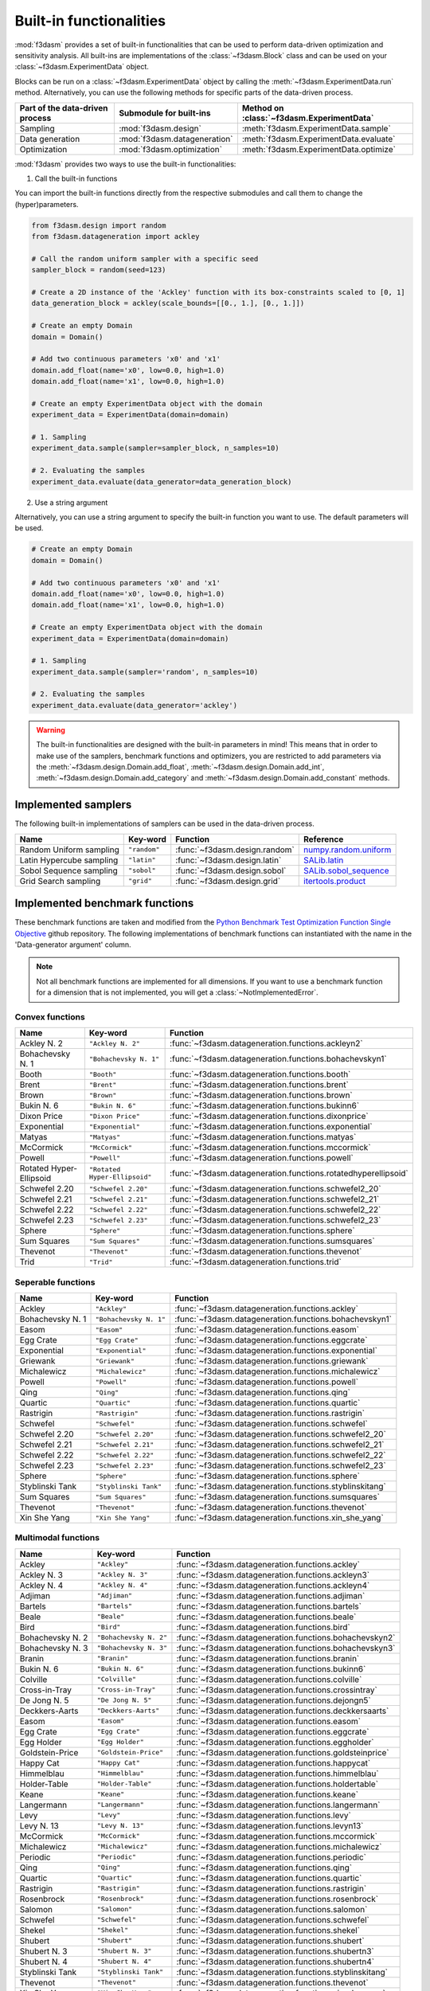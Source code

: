 Built-in functionalities
========================

:mod:`f3dasm` provides a set of built-in functionalities that can be used to perform data-driven optimization and sensitivity analysis. 
All built-ins are implementations of the :class:`~f3dasm.Block` class and can be used on your :class:`~f3dasm.ExperimentData` object.

Blocks can be run on a :class:`~f3dasm.ExperimentData` object by calling the :meth:`~f3dasm.ExperimentData.run` method.
Alternatively, you can use the following methods for specific parts of the data-driven process.

=============================== ======================================= ===================================================
Part of the data-driven process Submodule for built-ins                 Method on :class:`~f3dasm.ExperimentData`
=============================== ======================================= ===================================================
Sampling                        :mod:`f3dasm.design`                    :meth:`f3dasm.ExperimentData.sample`
Data generation                 :mod:`f3dasm.datageneration`            :meth:`f3dasm.ExperimentData.evaluate`
Optimization                    :mod:`f3dasm.optimization`              :meth:`f3dasm.ExperimentData.optimize`
=============================== ======================================= ===================================================

:mod:`f3dasm` provides two ways to use the built-in functionalities:

1. Call the built-in functions

You can import the built-in functions directly from the respective submodules and call them to change the (hyper)parameters.

.. code-block:: python

    from f3dasm.design import random
    from f3dasm.datageneration import ackley

    # Call the random uniform sampler with a specific seed
    sampler_block = random(seed=123)

    # Create a 2D instance of the 'Ackley' function with its box-constraints scaled to [0, 1]
    data_generation_block = ackley(scale_bounds=[[0., 1.], [0., 1.]])

    # Create an empty Domain
    domain = Domain()

    # Add two continuous parameters 'x0' and 'x1'
    domain.add_float(name='x0', low=0.0, high=1.0)
    domain.add_float(name='x1', low=0.0, high=1.0)

    # Create an empty ExperimentData object with the domain
    experiment_data = ExperimentData(domain=domain)

    # 1. Sampling
    experiment_data.sample(sampler=sampler_block, n_samples=10)

    # 2. Evaluating the samples
    experiment_data.evaluate(data_generator=data_generation_block)


2. Use a string argument

Alternatively, you can use a string argument to specify the built-in function you want to use. The default parameters will be used.


.. code-block:: python

    # Create an empty Domain
    domain = Domain()

    # Add two continuous parameters 'x0' and 'x1'
    domain.add_float(name='x0', low=0.0, high=1.0)
    domain.add_float(name='x1', low=0.0, high=1.0)

    # Create an empty ExperimentData object with the domain
    experiment_data = ExperimentData(domain=domain)

    # 1. Sampling
    experiment_data.sample(sampler='random', n_samples=10)

    # 2. Evaluating the samples
    experiment_data.evaluate(data_generator='ackley')


.. warning::

  The built-in functionalities are designed with the built-in parameters in mind! 
  This means that in order to make use of the samplers, benchmark functions and optimizers, 
  you are restricted to add parameters via the :meth:`~f3dasm.design.Domain.add_float`, :meth:`~f3dasm.design.Domain.add_int`, 
  :meth:`~f3dasm.design.Domain.add_category` and :meth:`~f3dasm.design.Domain.add_constant` methods.

.. _implemented samplers:

Implemented samplers
--------------------

The following built-in implementations of samplers can be used in the data-driven process.

======================== ============================= ======================================== ===========================================================================================================
Name                     Key-word                      Function                                 Reference
======================== ============================= ======================================== ===========================================================================================================
Random Uniform sampling  ``"random"``                  :func:`~f3dasm.design.random`            `numpy.random.uniform <https://numpy.org/doc/stable/reference/random/generated/numpy.random.uniform.html>`_
Latin Hypercube sampling ``"latin"``                   :func:`~f3dasm.design.latin`             `SALib.latin <https://salib.readthedocs.io/en/latest/api/SALib.sample.html?highlight=latin%20hypercube#SALib.sample.latin.sample>`_
Sobol Sequence sampling  ``"sobol"``                   :func:`~f3dasm.design.sobol`             `SALib.sobol_sequence <https://salib.readthedocs.io/en/latest/api/SALib.sample.html?highlight=sobol%20sequence#SALib.sample.sobol_sequence.sample>`_
Grid Search sampling     ``"grid"``                    :func:`~f3dasm.design.grid`              `itertools.product <https://docs.python.org/3/library/itertools.html#itertools.product>`_
======================== ============================= ======================================== ===========================================================================================================

.. _implemented-benchmark-functions:

Implemented benchmark functions
-------------------------------

These benchmark functions are taken and modified from the `Python Benchmark Test Optimization Function Single Objective <https://github.com/AxelThevenot/Python_Benchmark_Test_Optimization_Function_Single_Objective>`_ github repository.
The following implementations of benchmark functions can instantiated with the name in the 'Data-generator argument' column.

.. note::

  Not all benchmark functions are implemented for all dimensions. 
  If you want to use a benchmark function for a dimension that is not implemented, you will get a :class:`~NotImplementedError`.

Convex functions
^^^^^^^^^^^^^^^^

======================== ====================================================== ===============================================================
Name                     Key-word                                               Function
======================== ====================================================== ===============================================================
Ackley N. 2              ``"Ackley N. 2"``                                      :func:`~f3dasm.datageneration.functions.ackleyn2`
Bohachevsky N. 1         ``"Bohachevsky N. 1"``                                 :func:`~f3dasm.datageneration.functions.bohachevskyn1`
Booth                    ``"Booth"``                                            :func:`~f3dasm.datageneration.functions.booth`
Brent                    ``"Brent"``                                            :func:`~f3dasm.datageneration.functions.brent`
Brown                    ``"Brown"``                                            :func:`~f3dasm.datageneration.functions.brown`
Bukin N. 6               ``"Bukin N. 6"``                                       :func:`~f3dasm.datageneration.functions.bukinn6`
Dixon Price              ``"Dixon Price"``                                      :func:`~f3dasm.datageneration.functions.dixonprice`
Exponential              ``"Exponential"``                                      :func:`~f3dasm.datageneration.functions.exponential`
Matyas                   ``"Matyas"``                                           :func:`~f3dasm.datageneration.functions.matyas`
McCormick                ``"McCormick"``                                        :func:`~f3dasm.datageneration.functions.mccormick`
Powell                   ``"Powell"``                                           :func:`~f3dasm.datageneration.functions.powell`
Rotated Hyper-Ellipsoid  ``"Rotated Hyper-Ellipsoid"``                          :func:`~f3dasm.datageneration.functions.rotatedhyperellipsoid`
Schwefel 2.20            ``"Schwefel 2.20"``                                    :func:`~f3dasm.datageneration.functions.schwefel2_20`
Schwefel 2.21            ``"Schwefel 2.21"``                                    :func:`~f3dasm.datageneration.functions.schwefel2_21`
Schwefel 2.22            ``"Schwefel 2.22"``                                    :func:`~f3dasm.datageneration.functions.schwefel2_22`
Schwefel 2.23            ``"Schwefel 2.23"``                                    :func:`~f3dasm.datageneration.functions.schwefel2_23`
Sphere                   ``"Sphere"``                                           :func:`~f3dasm.datageneration.functions.sphere`
Sum Squares              ``"Sum Squares"``                                      :func:`~f3dasm.datageneration.functions.sumsquares`
Thevenot                 ``"Thevenot"``                                         :func:`~f3dasm.datageneration.functions.thevenot`
Trid                     ``"Trid"``                                             :func:`~f3dasm.datageneration.functions.trid`
======================== ====================================================== ===============================================================




Seperable functions
^^^^^^^^^^^^^^^^^^^

======================== ============================================== ==========================================================
Name                     Key-word                                       Function
======================== ============================================== ==========================================================
Ackley                   ``"Ackley"``                                   :func:`~f3dasm.datageneration.functions.ackley`
Bohachevsky N. 1         ``"Bohachevsky N. 1"``                         :func:`~f3dasm.datageneration.functions.bohachevskyn1`
Easom                    ``"Easom"``                                    :func:`~f3dasm.datageneration.functions.easom`
Egg Crate                ``"Egg Crate"``                                :func:`~f3dasm.datageneration.functions.eggcrate`
Exponential              ``"Exponential"``                              :func:`~f3dasm.datageneration.functions.exponential`
Griewank                 ``"Griewank"``                                 :func:`~f3dasm.datageneration.functions.griewank`
Michalewicz              ``"Michalewicz"``                              :func:`~f3dasm.datageneration.functions.michalewicz`
Powell                   ``"Powell"``                                   :func:`~f3dasm.datageneration.functions.powell`
Qing                     ``"Qing"``                                     :func:`~f3dasm.datageneration.functions.qing`
Quartic                  ``"Quartic"``                                  :func:`~f3dasm.datageneration.functions.quartic`
Rastrigin                ``"Rastrigin"``                                :func:`~f3dasm.datageneration.functions.rastrigin`
Schwefel                 ``"Schwefel"``                                 :func:`~f3dasm.datageneration.functions.schwefel`
Schwefel 2.20            ``"Schwefel 2.20"``                            :func:`~f3dasm.datageneration.functions.schwefel2_20`
Schwefel 2.21            ``"Schwefel 2.21"``                            :func:`~f3dasm.datageneration.functions.schwefel2_21`
Schwefel 2.22            ``"Schwefel 2.22"``                            :func:`~f3dasm.datageneration.functions.schwefel2_22`
Schwefel 2.23            ``"Schwefel 2.23"``                            :func:`~f3dasm.datageneration.functions.schwefel2_23`
Sphere                   ``"Sphere"``                                   :func:`~f3dasm.datageneration.functions.sphere`
Styblinski Tank          ``"Styblinski Tank"``                          :func:`~f3dasm.datageneration.functions.styblinskitang`
Sum Squares              ``"Sum Squares"``                              :func:`~f3dasm.datageneration.functions.sumsquares`
Thevenot                 ``"Thevenot"``                                 :func:`~f3dasm.datageneration.functions.thevenot`
Xin She Yang             ``"Xin She Yang"``                             :func:`~f3dasm.datageneration.functions.xin_she_yang`
======================== ============================================== ==========================================================

Multimodal functions
^^^^^^^^^^^^^^^^^^^^

======================== ================================================ ===========================================================
Name                     Key-word                                         Function
======================== ================================================ ===========================================================
Ackley                   ``"Ackley"``                                     :func:`~f3dasm.datageneration.functions.ackley`
Ackley N. 3              ``"Ackley N. 3"``                                :func:`~f3dasm.datageneration.functions.ackleyn3`
Ackley N. 4              ``"Ackley N. 4"``                                :func:`~f3dasm.datageneration.functions.ackleyn4`
Adjiman                  ``"Adjiman"``                                    :func:`~f3dasm.datageneration.functions.adjiman`
Bartels                  ``"Bartels"``                                    :func:`~f3dasm.datageneration.functions.bartels`
Beale                    ``"Beale"``                                      :func:`~f3dasm.datageneration.functions.beale`
Bird                     ``"Bird"``                                       :func:`~f3dasm.datageneration.functions.bird`
Bohachevsky N. 2         ``"Bohachevsky N. 2"``                           :func:`~f3dasm.datageneration.functions.bohachevskyn2`
Bohachevsky N. 3         ``"Bohachevsky N. 3"``                           :func:`~f3dasm.datageneration.functions.bohachevskyn3`
Branin                   ``"Branin"``                                     :func:`~f3dasm.datageneration.functions.branin`
Bukin N. 6               ``"Bukin N. 6"``                                 :func:`~f3dasm.datageneration.functions.bukinn6`
Colville                 ``"Colville"``                                   :func:`~f3dasm.datageneration.functions.colville`
Cross-in-Tray            ``"Cross-in-Tray"``                              :func:`~f3dasm.datageneration.functions.crossintray`
De Jong N. 5             ``"De Jong N. 5"``                               :func:`~f3dasm.datageneration.functions.dejongn5`
Deckkers-Aarts           ``"Deckkers-Aarts"``                             :func:`~f3dasm.datageneration.functions.deckkersaarts`
Easom                    ``"Easom"``                                      :func:`~f3dasm.datageneration.functions.easom`
Egg Crate                ``"Egg Crate"``                                  :func:`~f3dasm.datageneration.functions.eggcrate`
Egg Holder               ``"Egg Holder"``                                 :func:`~f3dasm.datageneration.functions.eggholder`
Goldstein-Price          ``"Goldstein-Price"``                            :func:`~f3dasm.datageneration.functions.goldsteinprice`
Happy Cat                ``"Happy Cat"``                                  :func:`~f3dasm.datageneration.functions.happycat`
Himmelblau               ``"Himmelblau"``                                 :func:`~f3dasm.datageneration.functions.himmelblau`
Holder-Table             ``"Holder-Table"``                               :func:`~f3dasm.datageneration.functions.holdertable`
Keane                    ``"Keane"``                                      :func:`~f3dasm.datageneration.functions.keane`
Langermann               ``"Langermann"``                                 :func:`~f3dasm.datageneration.functions.langermann`
Levy                     ``"Levy"``                                       :func:`~f3dasm.datageneration.functions.levy`
Levy N. 13               ``"Levy N. 13"``                                 :func:`~f3dasm.datageneration.functions.levyn13`
McCormick                ``"McCormick"``                                  :func:`~f3dasm.datageneration.functions.mccormick`
Michalewicz              ``"Michalewicz"``                                :func:`~f3dasm.datageneration.functions.michalewicz`
Periodic                 ``"Periodic"``                                   :func:`~f3dasm.datageneration.functions.periodic`
Qing                     ``"Qing"``                                       :func:`~f3dasm.datageneration.functions.qing`
Quartic                  ``"Quartic"``                                    :func:`~f3dasm.datageneration.functions.quartic`
Rastrigin                ``"Rastrigin"``                                  :func:`~f3dasm.datageneration.functions.rastrigin`
Rosenbrock               ``"Rosenbrock"``                                 :func:`~f3dasm.datageneration.functions.rosenbrock`
Salomon                  ``"Salomon"``                                    :func:`~f3dasm.datageneration.functions.salomon`
Schwefel                 ``"Schwefel"``                                   :func:`~f3dasm.datageneration.functions.schwefel`
Shekel                   ``"Shekel"``                                     :func:`~f3dasm.datageneration.functions.shekel`
Shubert                  ``"Shubert"``                                    :func:`~f3dasm.datageneration.functions.shubert`
Shubert N. 3             ``"Shubert N. 3"``                               :func:`~f3dasm.datageneration.functions.shubertn3`
Shubert N. 4             ``"Shubert N. 4"``                               :func:`~f3dasm.datageneration.functions.shubertn4`
Styblinski Tank          ``"Styblinski Tank"``                            :func:`~f3dasm.datageneration.functions.styblinskitang`
Thevenot                 ``"Thevenot"``                                   :func:`~f3dasm.datageneration.functions.thevenot`
Xin She Yang             ``"Xin She Yang"``                               :func:`~f3dasm.datageneration.functions.xin_she_yang`
======================== ================================================ ===========================================================


.. _implemented optimizers:

Implemented optimizers
----------------------

The following implementations of optimizers can found under the :mod:`f3dasm.optimization` module: 
These are ported from `scipy-optimize <https://docs.scipy.org/doc/scipy/reference/optimize.html>`_

======================== ========================================================================= ============================================== ===========================================================================================================
Name                     Key-word                                                                  Function                                        Reference
======================== ========================================================================= ============================================== ===========================================================================================================
Conjugate Gradient       ``"cg"``                                                                  :func:`~f3dasm.optimization.cg`                `scipy.minimize CG <https://docs.scipy.org/doc/scipy/reference/optimize.minimize-cg.html>`_
L-BFGS-B                 ``"lbfgsb"``                                                              :func:`~f3dasm.optimization.lbfgsb`            `scipy.minimize L-BFGS-B <https://docs.scipy.org/doc/scipy/reference/optimize.minimize-lbfgsb.html>`_
Nelder Mead              ``"nelder_mead"``                                                         :func:`~f3dasm.optimization.nelder_mead`       `scipy.minimize NelderMead <https://docs.scipy.org/doc/scipy/reference/optimize.minimize-neldermead.html>`_
Random search            ``"random_search"``                                                       :func:`~f3dasm.optimization.random_search`     `numpy <https://numpy.org/doc/>`_
======================== ========================================================================= ============================================== ===========================================================================================================

.. _f3dasm-optimize:

:code:`f3dasm-optimize`
^^^^^^^^^^^^^^^^^^^^^^^

The :mod:`f3dasm.optimization` module is designed to be easily extended by third-party libraries.
These extensions are provided as separate package: `f3dasm_optimize <https://github.com/bessagroup/f3dasm_optimize>`_, which can be installed via pip:

.. code-block:: bash

    pip install f3dasm_optimize

More information about this extension can be found in the `f3dasm_optimize documentation page <https://f3dasm-optimize.readthedocs.io/en/latest/>`_